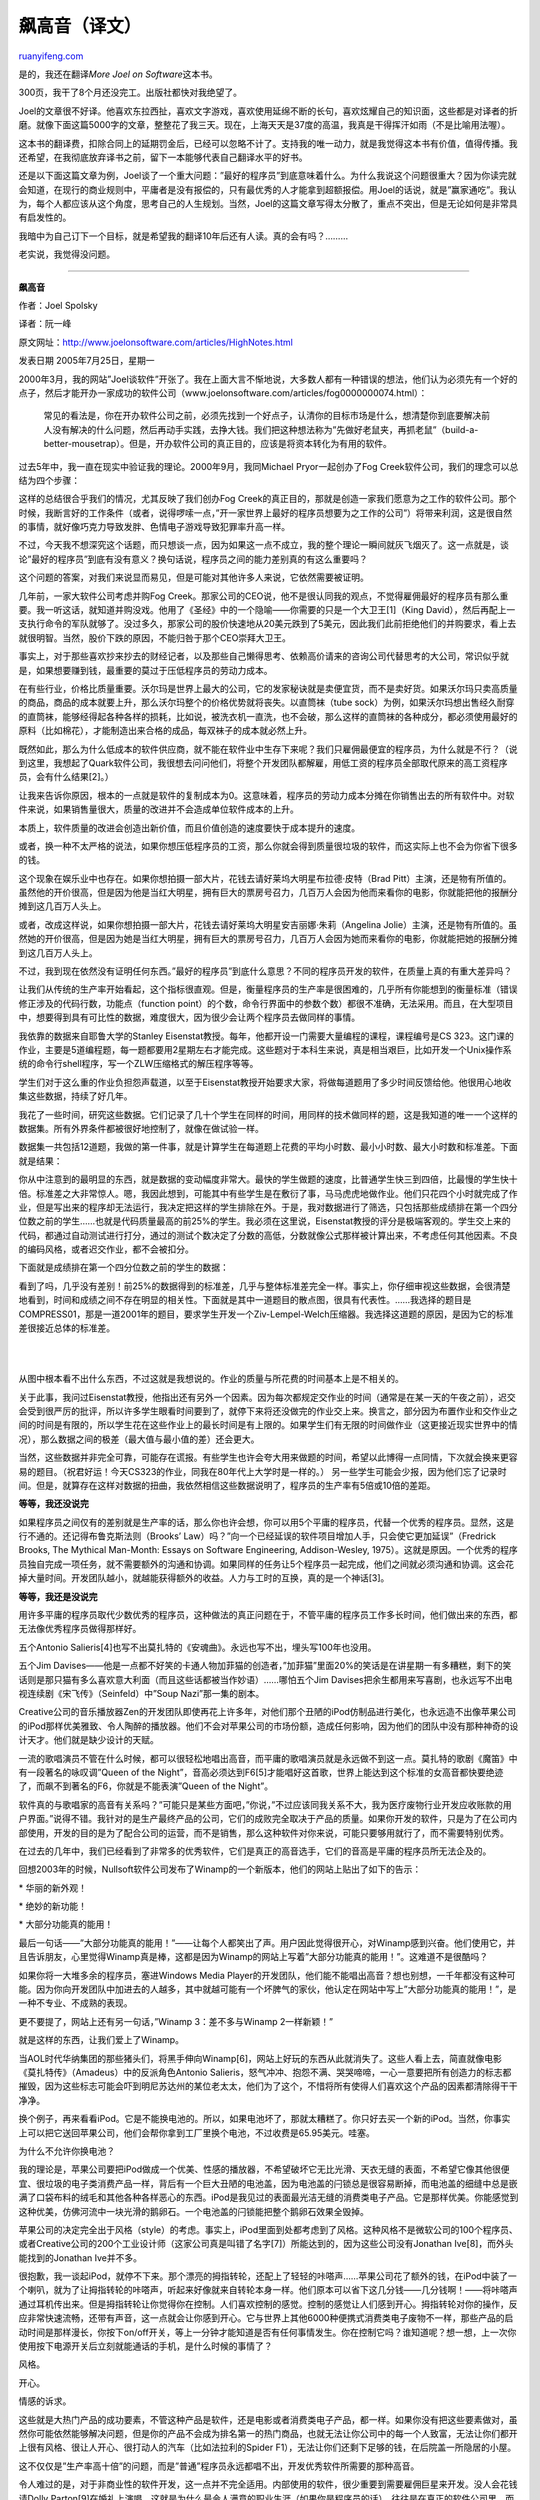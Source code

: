 .. _200907_hitting_the_high_notes:

飙高音（译文）
=================================

`ruanyifeng.com <http://www.ruanyifeng.com/blog/2009/07/hitting_the_high_notes.html>`__

是的，我还在翻译\ *More Joel on Software*\ 这本书。

300页，我干了8个月还没完工。出版社都快对我绝望了。

Joel的文章很不好译。他喜欢东拉西扯，喜欢文字游戏，喜欢使用延绵不断的长句，喜欢炫耀自己的知识面，这些都是对译者的折磨。就像下面这篇5000字的文章，整整花了我三天。现在，上海天天是37度的高温，我真是干得挥汗如雨（不是比喻用法喔）。

这本书的翻译费，扣除合同上的延期罚金后，已经可以忽略不计了。支持我的唯一动力，就是我觉得这本书有价值，值得传播。我还希望，在我彻底放弃译书之前，留下一本能够代表自己翻译水平的好书。

还是以下面这篇文章为例，Joel谈了一个重大问题：”最好的程序员”到底意味着什么。为什么我说这个问题很重大？因为你读完就会知道，在现行的商业规则中，平庸者是没有报偿的，只有最优秀的人才能拿到超额报偿。用Joel的话说，就是”赢家通吃”。我认为，每个人都应该从这个角度，思考自己的人生规划。当然，Joel的这篇文章写得太分散了，重点不突出，但是无论如何是非常具有启发性的。

我暗中为自己订下一个目标，就是希望我的翻译10年后还有人读。真的会有吗？………

老实说，我觉得没问题。


=========================

**飙高音**

作者：Joel Spolsky

译者：阮一峰

原文网址：\ `http://www.joelonsoftware.com/articles/HighNotes.html <http://www.joelonsoftware.com/articles/HighNotes.html>`__

发表日期 2005年7月25日，星期一

2000年3月，我的网站”Joel谈软件”开张了。我在上面大言不惭地说，大多数人都有一种错误的想法，他们认为必须先有一个好的点子，然后才能开办一家成功的软件公司（www.joelonsoftware.com/articles/fog0000000074.html）：

    常见的看法是，你在开办软件公司之前，必须先找到一个好点子，认清你的目标市场是什么，想清楚你到底要解决前人没有解决的什么问题，然后再动手实践，去挣大钱。我们把这种想法称为”先做好老鼠夹，再抓老鼠”（build-a-better-mousetrap）。但是，开办软件公司的真正目的，应该是将资本转化为有用的软件。

过去5年中，我一直在现实中验证我的理论。2000年9月，我同Michael
Pryor一起创办了Fog Creek软件公司，我们的理念可以总结为四个步骤：

这样的总结很合乎我们的情况，尤其反映了我们创办Fog
Creek的真正目的，那就是创造一家我们愿意为之工作的软件公司。那个时候，我断言好的工作条件（或者，说得啰嗦一点，”开一家世界上最好的程序员想要为之工作的公司”）将带来利润，这是很自然的事情，就好像巧克力导致发胖、色情电子游戏导致犯罪率升高一样。

不过，今天我不想深究这个话题，而只想谈一点，因为如果这一点不成立，我的整个理论一瞬间就灰飞烟灭了。这一点就是，谈论”最好的程序员”到底有没有意义？换句话说，程序员之间的能力差别真的有这么重要吗？

这个问题的答案，对我们来说显而易见，但是可能对其他许多人来说，它依然需要被证明。

几年前，一家大软件公司考虑并购Fog
Creek。那家公司的CEO说，他不是很认同我的观点，不觉得雇佣最好的程序员有那么重要。我一听这话，就知道并购没戏。他用了《圣经》中的一个隐喻——你需要的只是一个大卫王[1]（King
David），然后再配上一支执行命令的军队就够了。没过多久，那家公司的股价快速地从20美元跌到了5美元，因此我们此前拒绝他们的并购要求，看上去就很明智。当然，股价下跌的原因，不能归咎于那个CEO崇拜大卫王。

事实上，对于那些喜欢抄来抄去的财经记者，以及那些自己懒得思考、依赖高价请来的咨询公司代替思考的大公司，常识似乎就是，如果想要赚到钱，最重要的莫过于压低程序员的劳动力成本。

在有些行业，价格比质量重要。沃尔玛是世界上最大的公司，它的发家秘诀就是卖便宜货，而不是卖好货。如果沃尔玛只卖高质量的商品，商品的成本就要上升，那么沃尔玛整个的价格优势就将丧失。以直筒袜（tube
sock）为例，如果沃尔玛想出售经久耐穿的直筒袜，能够经得起各种各样的损耗，比如说，被洗衣机一直洗，也不会破，那么这样的直筒袜的各种成分，都必须使用最好的原料（比如棉花），才能制造出来合格的成品，每双袜子的成本就必然上升。

既然如此，那么为什么低成本的软件供应商，就不能在软件业中生存下来呢？我们只雇佣最便宜的程序员，为什么就是不行？（说到这里，我想起了Quark软件公司，我很想去问问他们，将整个开发团队都解雇，用低工资的程序员全部取代原来的高工资程序员，会有什么结果[2]。）

让我来告诉你原因，根本的一点就是软件的复制成本为0。这意味着，程序员的劳动力成本分摊在你销售出去的所有软件中。对软件来说，如果销售量很大，质量的改进并不会造成单位软件成本的上升。

本质上，软件质量的改进会创造出新价值，而且价值创造的速度要快于成本提升的速度。

或者，换一种不太严格的说法，如果你想压低程序员的工资，那么你就会得到质量很垃圾的软件，而这实际上也不会为你省下很多的钱。

这个现象在娱乐业中也存在。如果你想拍摄一部大片，花钱去请好莱坞大明星布拉德·皮特（Brad
Pitt）主演，还是物有所值的。虽然他的开价很高，但是因为他是当红大明星，拥有巨大的票房号召力，几百万人会因为他而来看你的电影，你就能把他的报酬分摊到这几百万人头上。

或者，改成这样说，如果你想拍摄一部大片，花钱去请好莱坞大明星安吉丽娜·朱莉（Angelina
Jolie）主演，还是物有所值的。虽然她的开价很高，但是因为她是当红大明星，拥有巨大的票房号召力，几百万人会因为她而来看你的电影，你就能把她的报酬分摊到这几百万人头上。

不过，我到现在依然没有证明任何东西。”最好的程序员”到底什么意思？不同的程序员开发的软件，在质量上真的有重大差异吗？

让我们从传统的生产率开始看起，这个指标很直观。但是，衡量程序员的生产率是很困难的，几乎所有你能想到的衡量标准（错误修正涉及的代码行数，功能点（function
point）的个数，命令行界面中的参数个数）都很不准确，无法采用。而且，在大型项目中，想要得到具有可比性的数据，难度很大，因为很少会让两个程序员去做同样的事情。

我依靠的数据来自耶鲁大学的Stanley
Eisenstat教授。每年，他都开设一门需要大量编程的课程，课程编号是CS
323。这门课的作业，主要是5道编程题，每一题都要用2星期左右才能完成。这些题对于本科生来说，真是相当艰巨，比如开发一个Unix操作系统的命令行shell程序，写一个ZLW压缩格式的解压程序等等。

学生们对于这么重的作业负担怨声载道，以至于Eisenstat教授开始要求大家，将做每道题用了多少时间反馈给他。他很用心地收集这些数据，持续了好几年。

我花了一些时间，研究这些数据。它们记录了几十个学生在同样的时间，用同样的技术做同样的题，这是我知道的唯一一个这样的数据集。所有外界条件都被很好地控制了，就像在做试验一样。

数据集一共包括12道题，我做的第一件事，就是计算学生在每道题上花费的平均小时数、最小小时数、最大小时数和标准差。下面就是结果：

你从中注意到的最明显的东西，就是数据的变动幅度非常大。最快的学生做题的速度，比普通学生快三到四倍，比最慢的学生快十倍。标准差之大非常惊人。嗯，我因此想到，可能其中有些学生是在敷衍了事，马马虎虎地做作业。他们只花四个小时就完成了作业，但是写出来的程序却无法运行，我决定把这样的学生排除在外。于是，我对数据进行了筛选，只包括那些成绩排在第一个四分位数之前的学生……也就是代码质量最高的前25%的学生。我必须在这里说，Eisenstat教授的评分是极端客观的。学生交上来的代码，都通过自动测试进行打分，通过的测试个数决定了分数的高低，分数就像公式那样被计算出来，不考虑任何其他因素。不良的编码风格，或者迟交作业，都不会被扣分。

下面就是成绩排在第一个四分位数之前的学生的数据：

看到了吗，几乎没有差别！前25%的数据得到的标准差，几乎与整体标准差完全一样。事实上，你仔细审视这些数据，会很清楚地看到，时间和成绩之间不存在明显的相关性。下面就是其中一道题目的散点图，很具有代表性。……我选择的题目是COMPRESS01，那是一道2001年的题目，要求学生开发一个Ziv-Lempel-Welch压缩器。我选择这道题的原因，是因为它的标准差很接近总体的标准差。

| 
| 
从图中根本看不出什么东西，不过这就是我想说的。作业的质量与所花费的时间基本上是不相关的。

关于此事，我问过Eisenstat教授，他指出还有另外一个因素。因为每次都规定交作业的时间（通常是在某一天的午夜之前），迟交会受到很严厉的批评，所以许多学生眼看时间要到了，就停下来将还没做完的作业交上来。换言之，部分因为布置作业和交作业之间的时间是有限的，所以学生花在这些作业上的最长时间是有上限的。如果学生们有无限的时间做作业（这更接近现实世界中的情况），那么数据之间的极差（最大值与最小值的差）还会更大。

当然，这些数据并非完全可靠，可能存在谎报。有些学生也许会夸大用来做题的时间，希望以此博得一点同情，下次就会换来更容易的题目。（祝君好运！今天CS323的作业，同我在80年代上大学时是一样的。）
另一些学生可能会少报，因为他们忘了记录时间。但是，就算存在这样对数据的扭曲，我依然相信这些数据说明了，程序员的生产率有5倍或10倍的差距。

**等等，我还没说完**

如果程序员之间仅有的差别就是生产率的话，那么你也许会想，你可以用5个平庸的程序员，代替一个优秀的程序员。显然，这是行不通的。还记得布鲁克斯法则（Brooks’
Law）吗？”向一个已经延误的软件项目增加人手，只会使它更加延误”（Fredrick
Brooks, The Mythical Man-Month: Essays on Software Engineering,
Addison-Wesley,
1975）。这就是原因。一个优秀的程序员独自完成一项任务，就不需要额外的沟通和协调。如果同样的任务让5个程序员一起完成，他们之间就必须沟通和协调。这会花掉大量时间。开发团队越小，就越能获得额外的收益。人力与工时的互换，真的是一个神话[3]。

**等等，我还是没说完**

用许多平庸的程序员取代少数优秀的程序员，这种做法的真正问题在于，不管平庸的程序员工作多长时间，他们做出来的东西，都无法像优秀程序员做得那样好。

五个Antonio
Salieris[4]也写不出莫扎特的《安魂曲》。永远也写不出，埋头写100年也没用。

五个Jim
Davises——他是一点都不好笑的卡通人物加菲猫的创造者，”加菲猫”里面20%的笑话是在讲星期一有多糟糕，剩下的笑话则是那只猫有多么喜欢意大利面（而且这些话都被当作妙语）……哪怕五个Jim
Davises把余生都用来写喜剧，也永远写不出电视连续剧《宋飞传》（Seinfeld）中”Soup
Nazi”那一集的剧本。

Creative公司的音乐播放器Zen的开发团队即使再花上许多年，对他们那个丑陋的iPod仿制品进行美化，也永远造不出像苹果公司的iPod那样优美雅致、令人陶醉的播放器。他们不会对苹果公司的市场份额，造成任何影响，因为他们的团队中没有那种神奇的设计天才。他们就是缺少设计的天赋。

一流的歌唱演员不管在什么时候，都可以很轻松地唱出高音，而平庸的歌唱演员就是永远做不到这一点。莫扎特的歌剧《魔笛》中有一段著名的咏叹调”Queen
of the
Night”，音高必须达到F6[5]才能唱好这首歌，世界上能达到这个标准的女高音都快要绝迹了，而飙不到著名的F6，你就是不能表演”Queen
of the Night”。

软件真的与歌唱家的高音有关系吗？”可能只是某些方面吧，”你说，”不过应该同我关系不大，我为医疗废物行业开发应收账款的用户界面。”说得不错。我针对的是生产最终产品的公司，它们的成败完全取决于产品的质量。如果你开发的软件，只是为了在公司内部使用，开发的目的是为了配合公司的运营，而不是销售，那么这种软件对你来说，可能只要够用就行了，而不需要特别优秀。

在过去的几年中，我们已经看到了非常多的优秀软件，它们是真正的高音选手，它们的音高是平庸的程序员所无法企及的。

回想2003年的时候，Nullsoft软件公司发布了Winamp的一个新版本，他们的网站上贴出了如下的告示：

\* 华丽的新外观！

\* 绝妙的新功能！

\* 大部分功能真的能用！

最后一句话——”大部分功能真的能用！”——让每个人都笑出了声。用户因此觉得很开心，对Winamp感到兴奋。他们使用它，并且告诉朋友，心里觉得Winamp真是棒，这都是因为Winamp的网站上写着”大部分功能真的能用！”。这难道不是很酷吗？

如果你将一大堆多余的程序员，塞进Windows Media
Player的开发团队，他们能不能唱出高音？想也别想，一千年都没有这种可能。因为你向开发团队中加进去的人越多，其中就越可能有一个坏脾气的家伙，他认定在网站中写上”大部分功能真的能用！”，是一种不专业、不成熟的表现。

更不要提了，网站上还有另一句话，”Winamp 3：差不多与Winamp 2一样新颖！”

就是这样的东西，让我们爱上了Winamp。

当AOL时代华纳集团的那些猪头们，将黑手伸向Winamp[6]，网站上好玩的东西从此就消失了。这些人看上去，简直就像电影《莫扎特传》（Amadeus）中的反派角色Antonio
Salieris，怒气冲冲、抱怨不满、哭哭啼啼，一心一意要把所有创造力的标志都摧毁，因为这些标志可能会吓到明尼苏达州的某位老太太，他们为了这个，不惜将所有使得人们喜欢这个产品的因素都清除得干干净净。

换个例子，再来看看iPod。它是不能换电池的。所以，如果电池坏了，那就太糟糕了。你只好去买一个新的iPod。当然，你事实上可以把它送回苹果公司，他们会帮你拿到工厂里换个电池，不过收费是65.95美元。哇塞。

为什么不允许你换电池？

我的理论是，苹果公司要把iPod做成一个优美、性感的播放器，不希望破坏它无比光滑、天衣无缝的表面，不希望它像其他很便宜、很垃圾的电子类消费产品一样，背后有一个巨大丑陋的电池盖，因为电池盖的闩锁总是很容易断掉，而电池盖的细缝中总是嵌满了口袋布料的绒毛和其他各种各样恶心的东西。iPod是我见过的表面最光洁无缝的消费类电子产品。它是那样优美。你能感觉到这种优美，仿佛河流中一块光滑的鹅卵石。一个电池盖的闩锁能把整个鹅卵石效果全毁掉。

苹果公司的决定完全出于风格（style）的考虑。事实上，iPod里面到处都考虑到了风格。这种风格不是微软公司的100个程序员、或者Creative公司的200个工业设计师（这家公司真是叫错了名字[7]）所能达到的，因为这些公司没有Jonathan
Ive[8]，而外头能找到的Jonathan Ive并不多。

很抱歉，我一谈起iPod，就停不下来。那个漂亮的拇指转轮，还配上了轻轻的咔嗒声……苹果公司花了额外的钱，在iPod中装了一个喇叭，就为了让拇指转轮的咔嗒声，听起来好像就来自转轮本身一样。他们原本可以省下这几分钱——几分钱啊！——将咔嗒声通过耳机传出来。但是拇指转轮让你觉得你在控制。人们喜欢控制的感觉。控制的感觉让人们感到开心。拇指转轮对你的操作，反应非常快速流畅，还带有声音，这一点就会让你感到开心。它与世界上其他6000种便携式消费类电子废物不一样，那些产品的启动时间是那样漫长，你按下on/off开关，等上一分钟才能知道是否有任何事情发生。你在控制它吗？谁知道呢？想一想，上一次你使用按下电源开关后立刻就能通话的手机，是什么时候的事情了？

风格。

开心。

情感的诉求。

这些就是大热门产品的成功要素，不管这种产品是软件，还是电影或者消费类电子产品，都一样。如果你没有把这些要素做对，虽然你可能依然能够解决问题，但是你的产品不会成为排名第一的热门商品，也就无法让你公司中的每一个人致富，无法让你们都开上很有风格、很让人开心、很打动人的汽车（比如法拉利的Spider
F1），无法让你们还剩下足够的钱，在后院盖一所隐居的小屋。

这不仅仅是”生产率高十倍”的问题，而是”普通”程序员永远都唱不出，开发优秀软件所需要的那种高音。

令人难过的是，对于非商业性的软件开发，这一点并不完全适用。内部使用的软件，很少重要到需要雇佣巨星来开发。没人会花钱请Dolly
Parton[9]在婚礼上演唱。这就是为什么最令人满意的职业生涯（如果你是程序员的话），往往是在真正的软件公司里，而不是在银行里担任IT技术人员。

眼下的软件市场，有点”赢家通吃”（winner-takeall）的味道。除了苹果公司，没有其他人能在MP3播放器市场上赚到钱。除了微软公司，没有其他人能在电子表格和文字处理器市场上赚到钱。没错，我知道，他们做了破坏竞争的事情，才得到今天的市场地位，但是这改变不了这是一个”赢家通吃”市场的事实。

在市场上排名第二，或者有一个”还不错”的产品，对你来说，就意味着失败。你的产品必须非常优异，我的意思是，好到大家愿意谈论它。想要开发优异的软件，你的唯一希望就是依靠那些真正优秀的软件天才，只有他们才能为你创造出来。下面就是整个的计划：

| 注释：
|  [1]
根据《圣经》的记载，大卫是以色列王国的第二任国王，也是一位英勇的战士。他率领以色列，击败了腓力士，杀死了巨人歌利亚。

[2]
这里的”Quark软件公司”指的是QuarkXpress，它曾经是世界上排名第一的排版软件。原创办人出售公司后，新的出资方解雇了整个开发团队，将开发工作外包到了印度。结果，QuarkXpress
6.0版延迟了两年才发布，实际成本远远高于预算，更糟糕的是，软件中还存在许多错误。6.0版发布的时候，QuarkXpress的市场份额已经从90%降到了50%，之后更是一路下跌，排版软件市场的老大被Adobe公司的InDesign抢走。关于此事的详细情况，请参阅http://discuss.fogcreek.com/joelonsoftware/default.asp?cmd=show&ixPost=86852。

[3] 此处指的是Frederick Brooks所写的软件项目管理名著《人月神话》（The
Mythical
Man-Month）。所谓”人月”就是一个人在一个月内所能完成的工作量。假如有个项目预估需要12个人月，那么派4个人来处理这个项目，理论上只要三个月就能完成。但是，Brooks认为这种换算机制在软件业中行不通，是一个神话，因为软件项目是交互关系复杂的工作，需要大量的沟通成本，人力的增加会使沟通成本急剧上升，反而无法达到缩短工时的目的。在本质上，软件项目的人力与工时是无法互换的，当项目进度落后时，光靠增加人力到该项目中，并不会加快进度，反而有可能使进度更加延后。

[4] Antonio
Salieris（1750-1825）是意大利作曲家。传说中，他的才能不及莫扎特，在嫉妒心的驱使下，毒死了莫扎特。

[5] F6是女高音的最高音高。

[6]
Nullsoft成立于1997年，同年推出Winamp后一举成名，Winamp成为最受欢迎的MP3歌曲播放软件之一。1999年6月1日Nullsoft被美国在线（AOL）购并，成为AOL旗下的子公司。

[7] Creative的意思是”创新”，公司的中文名也是这个词。

[8] Jonathan
Ive是苹果公司工业设计部门的高级副总裁，也是iMac、MacBook、iPod和iPhone的主要设计者。

[9] Dolly Parton（1946-），美国著名流行歌手。

（完）

.. note::
    原文地址: http://www.ruanyifeng.com/blog/2009/07/hitting_the_high_notes.html 
    作者: 阮一峰 

    编辑: 木书架 http://www.me115.com